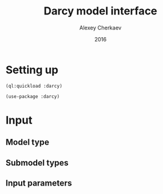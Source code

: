 #+TITLE: Darcy model interface
#+AUTHOR: Alexey Cherkaev
#+DATE: 2016

* Setting up

#+BEGIN_SRC lisp exports: code
  (ql:quickload :darcy)
#+END_SRC

#+RESULTS:

#+BEGIN_SRC lisp exports: code
  (use-package :darcy)
#+END_SRC

#+RESULTS:
: T

* Input
** Model type

** Submodel types

** Input parameters

